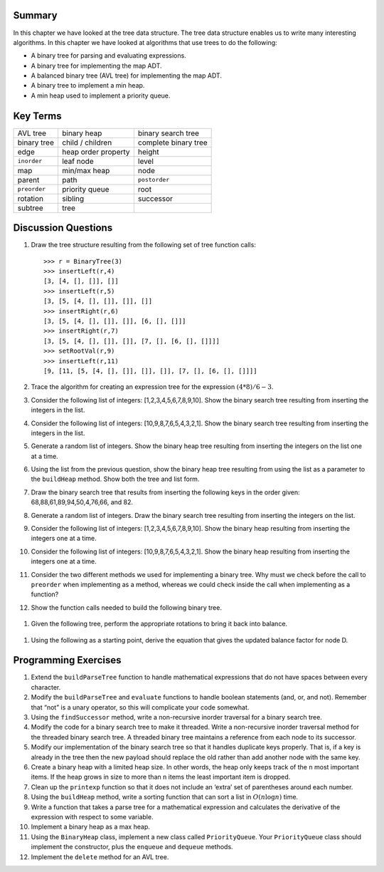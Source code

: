 ..  Copyright (C)  Brad Miller, David Ranum
    Permission is granted to copy, distribute and/or modify this document
    under the terms of the GNU Free Documentation License, Version 1.3 or 
    any later version published by the Free Software Foundation; with 
    Invariant Sections being Forward, Prefaces, and Contributor List, 
    no Front-Cover Texts, and no Back-Cover Texts.  A copy of the license
    is included in the section entitled "GNU Free Documentation License".


Summary
-------

In this chapter we have looked at the tree data structure. The tree data
structure enables us to write many interesting algorithms. In this
chapter we have looked at algorithms that use trees to do the following:

-  A binary tree for parsing and evaluating expressions.

-  A binary tree for implementing the map ADT.

-  A balanced binary tree (AVL tree) for implementing the map ADT.

-  A binary tree to implement a min heap.

-  A min heap used to implement a priority queue.

Key Terms
---------

============= ===================== ==================== 
     AVL tree           binary heap   binary search tree 
  binary tree      child / children complete binary tree 
         edge   heap order property               height 
  ``inorder``             leaf node                level 
          map          min/max heap                 node 
       parent                  path        ``postorder`` 
 ``preorder``        priority queue                 root 
     rotation               sibling            successor 
      subtree                  tree 
============= ===================== ==================== 

Discussion Questions
--------------------

#. Draw the tree structure resulting from the following set of tree
   function calls:

   ::

       >>> r = BinaryTree(3)
       >>> insertLeft(r,4)
       [3, [4, [], []], []]
       >>> insertLeft(r,5)
       [3, [5, [4, [], []], []], []]
       >>> insertRight(r,6)
       [3, [5, [4, [], []], []], [6, [], []]]
       >>> insertRight(r,7)
       [3, [5, [4, [], []], []], [7, [], [6, [], []]]]
       >>> setRootVal(r,9)
       >>> insertLeft(r,11)
       [9, [11, [5, [4, [], []], []], []], [7, [], [6, [], []]]]
	      

#. Trace the algorithm for creating an expression tree for the
   expression :math:`(4 * 8) / 6 - 3`.

#. Consider the following list of integers: [1,2,3,4,5,6,7,8,9,10]. Show
   the binary search tree resulting from inserting the integers in the
   list.

#. Consider the following list of integers: [10,9,8,7,6,5,4,3,2,1]. Show
   the binary search tree resulting from inserting the integers in the
   list.

#. Generate a random list of integers. Show the binary heap tree
   resulting from inserting the integers on the list one at a time.

#. Using the list from the previous question, show the binary heap tree
   resulting from using the list as a parameter to the ``buildHeap``
   method. Show both the tree and list form.

#. Draw the binary search tree that results from inserting the following
   keys in the order given: 68,88,61,89,94,50,4,76,66, and 82.

#. Generate a random list of integers. Draw the binary search tree
   resulting from inserting the integers on the list.

#. Consider the following list of integers: [1,2,3,4,5,6,7,8,9,10]. Show
   the binary heap resulting from inserting the integers one at a time.

#. Consider the following list of integers: [10,9,8,7,6,5,4,3,2,1]. Show
   the binary heap resulting from inserting the integers one at a time.

#. Consider the two different methods we used for implementing a binary
   tree. Why must we check before the call to ``preorder`` when
   implementing as a method, whereas we could check inside the call when
   implementing as a function?

#. Show the function calls needed to build the following binary tree.

.. figure:: Figures/exerTree.png
   :align: center


#. Given the following tree, perform the appropriate rotations to bring
   it back into balance.

.. figure:: Figures/rotexer1.png
   :align: center


#. Using the following as a starting point, derive the equation
   that gives the updated balance factor for node D.

.. figure:: Figures/bfderive.png
   :align: center

Programming Exercises
---------------------

#. Extend the ``buildParseTree`` function to handle mathematical
   expressions that do not have spaces between every character.

#. Modify the ``buildParseTree`` and ``evaluate`` functions to handle
   boolean statements (and, or, and not). Remember that “not” is a unary
   operator, so this will complicate your code somewhat.

#. Using the ``findSuccessor`` method, write a non-recursive inorder
   traversal for a binary search tree.

#. Modify the code for a binary search tree to make it threaded. Write a
   non-recursive inorder traversal method for the threaded binary search
   tree. A threaded binary tree maintains a reference from each node to
   its successor.

#. Modify our implementation of the binary search tree so that it
   handles duplicate keys properly. That is, if a key is already in the
   tree then the new payload should replace the old rather than add
   another node with the same key.

#. Create a binary heap with a limited heap size. In other words, the
   heap only keeps track of the ``n`` most important items. If the heap
   grows in size to more than ``n`` items the least important item is
   dropped.

#. Clean up the ``printexp`` function so that it does not include an
   ‘extra’ set of parentheses around each number.

#. Using the ``buildHeap`` method, write a sorting function that can
   sort a list in :math:`O(n\log{n})` time.

#. Write a function that takes a parse tree for a mathematical
   expression and calculates the derivative of the expression with
   respect to some variable.

#. Implement a binary heap as a max heap.

#. Using the ``BinaryHeap`` class, implement a new class called
   ``PriorityQueue``. Your ``PriorityQueue`` class should implement the
   constructor, plus the ``enqueue`` and ``dequeue`` methods.

#. Implement the ``delete`` method for an AVL tree.